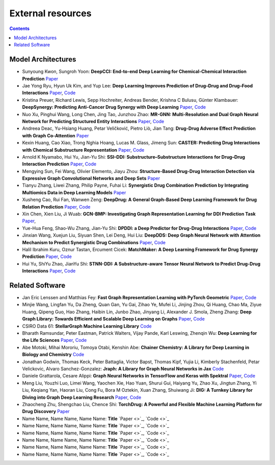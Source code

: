 External resources
==================

.. contents:: Contents
    :local:


Model Architectures
--------------------

* Sunyoung Kwon, Sungroh Yoon: **DeepCCI: End-to-end Deep Learning for Chemical-Chemical Interaction Prediction** `Paper <https://arxiv.org/abs/1704.08432>`_
* Jae Yong Ryu, Hyun Uk Kim, and Yup Lee: **Deep Learning Improves Prediction of Drug–Drug and Drug–Food Interactions** `Paper <https://www.pnas.org/content/115/18/E4304>`_, `Code <https://bitbucket.org/kaistsystemsbiology/deepddi>`_
* Kristina Preuer, Richard Lewis, Sepp Hochreiter, Andreas Bender, Krishna C Bulusu, Günter Klambauer: **DeepSynergy: Predicting Anti-Cancer Drug Synergy with Deep Learning** `Paper <https://academic.oup.com/bioinformatics/article/34/9/1538/4747884>`_, `Code <https://github.com/KristinaPreuer/DeepSynergy>`_
* Nuo Xu, Pinghui Wang, Long Chen, Jing Tao, Junzhou Zhao: **MR-GNN: Multi-Resolution and Dual Graph Neural Network for Predicting Structured Entity Interactions** `Paper  <https://arxiv.org/abs/1905.09558>`_, `Code <https://github.com/prometheusXN/MR-GNN>`_
* Andreea Deac, Yu-Hsiang Huang, Petar Veličković, Pietro Liò, Jian Tang: **Drug-Drug Adverse Effect Prediction with Graph Co-Attention** `Paper <https://arxiv.org/abs/1905.00534>`_
* Kexin Huang, Cao Xiao, Trong Nghia Hoang, Lucas M. Glass, Jimeng Sun: **CASTER: Predicting Drug Interactions with Chemical Substructure Representation** `Paper <https://arxiv.org/abs/1911.06446>`_, `Code <https://github.com/kexinhuang12345/CASTER>`_
* Arnold K Nyamabo, Hui Yu, Jian-Yu Shi: **SSI–DDI: Substructure–Substructure Interactions for Drug–Drug Interaction Prediction** `Paper <https://academic.oup.com/bib/article-abstract/22/6/bbab133/6265181>`_, `Code <https://github.com/kanz76/SSI-DDI>`_
* Mengying Sun, Fei Wang, Olivier Elemento, Jiayu Zhou: **Structure-Based Drug-Drug Interaction Detection via Expressive Graph Convolutional Networks and Deep Sets** `Paper <https://ojs.aaai.org/index.php/AAAI/article/view/7236>`_
* Tianyu Zhang, Liwei Zhang, Philip Payne, Fuhai Li: **Synergistic Drug Combination Prediction by Integrating Multiomics Data in Deep Learning Models** `Paper  <https://pubmed.ncbi.nlm.nih.gov/32926369/>`_
* Xusheng Cao, Rui Fan, Wanwen Zeng: **DeepDrug: A General Graph-Based Deep Learning Framework for Drug Relation Prediction** `Paper <https://www.biorxiv.org/content/10.1101/2020.11.09.375626v1>`_, `Code <https://github.com/wanwenzeng/deepdrug>`_
* Xin Chen, Xien Liu, Ji Wuab: **GCN-BMP: Investigating Graph Representation Learning for DDI Prediction Task** `Paper <https://www.sciencedirect.com/science/article/pii/S1046202320300608>`_,
* Yue-Hua Feng, Shao-Wu Zhang, Jian-Yu Shi: **DPDDI: a Deep Predictor for Drug-Drug Interactions** `Paper <https://bmcbioinformatics.biomedcentral.com/articles/10.1186/s12859-020-03724-x>`_, `Code <https://github.com/NWPU-903PR/DPDDI>`_
* Jinxian Wang, Xuejun Liu, Siyuan Shen, Lei Deng, Hui Liu: **DeepDDS: Deep Graph Neural Network with Attention Mechanism to Predict Synergistic Drug Combinations** `Paper <https://academic.oup.com/bib/advance-article-abstract/doi/10.1093/bib/bbab390/6375262?redirectedFrom=fulltext>`_, `Code <https://github.com/Sinwang404/DeepDDS/tree/master>`_
* Halil Ibrahim Kuru, Oznur Tastan, Ercument Cicek: **MatchMaker: A Deep Learning Framework for Drug Synergy Prediction** `Paper <https://pubmed.ncbi.nlm.nih.gov/34086576/>`_, `Code <https://github.com/tastanlab/matchmaker>`_
* Hui Yu, ShiYu Zhao, JianYu Shi: **STNN-DDI: A Substructure-aware Tensor Neural Network to Predict Drug-Drug Interactions** `Paper <https://arxiv.org/abs/2111.05708>`_, `Code <https://github.com/zsy-9/STNN-DDI>`_

Related Software
--------------------

* Jan Eric Lenssen and Matthias Fey: **Fast Graph Representation Learning with PyTorch Geometric** `Paper <https://arxiv.org/abs/1903.02428>`_, `Code <https://github.com/pyg-team/pytorch_geometric>`_
* Minjie Wang, Lingfan Yu, Da Zheng, Quan Gan, Yu Gai, Zihao Ye, Mufei Li, Jinjing Zhou, Qi Huang, Chao Ma, Ziyue Huang, Qipeng Guo, Hao Zhang, Haibin Lin, Junbo Zhao, Jinyang Li, Alexander J. Smola, Zheng Zhang: **Deep Graph Library: Towards Efficient and Scalable Deep Learning on Graphs** `Paper <https://openreview.net/forum?id=q9RwOO-Ci5_>`_, `Code <https://github.com/dmlc/dgl>`_
* CSIRO Data 61: **StellarGraph Machine Learning Library** `Code <https://github.com/stellargraph/stellargraph>`_
* Bharath Ramsundar, Peter Eastman, Patrick Walters, Vijay Pande, Karl Leswing, Zhenqin Wu: **Deep Learning for the Life Sciences** `Paper <https://www.oreilly.com/library/view/deep-learning-for/9781492039822/>`_, `Code <https://github.com/deepchem/deepchem>`_
* Abe Motoki, Mihai Mororiu, Tomoya Otabi, Kenshin Abe: **Chainer Chemistry: A Library for Deep Learning in Biology and Chemistry** `Code <https://github.com/chainer/chainer-chemistry>`_
* Jonathan Godwin, Thomas Keck, Peter Battaglia, Victor Bapst, Thomas Kipf, Yujia Li, Kimberly Stachenfeld, Petar Velickovic, Alvaro Sanchez-Gonzalez: **Jraph: A Library for Graph Neural Networks in Jax** `Code <http://github.com/deepmind/jraph>`_
* Daniele Grattarola, Cesare Alippi: **Graph Neural Networks in TensorFlow and Keras with Spektral** `Paper <https://arxiv.org/abs/2006.12138>`_, `Code <https://github.com/danielegrattarola/spektral>`_
* Meng Liu, Youzhi Luo, Limei Wang, Yaochen Xie, Hao Yuan, Shurui Gui, Haiyang Yu, Zhao Xu, Jingtun Zhang, Yi Liu, Keqiang Yan, Haoran Liu, Cong Fu, Bora M Oztekin, Xuan Zhang, Shuiwang Ji: **DIG: A Turnkey Library for Diving into Graph Deep Learning Research** `Paper <https://jmlr.org/papers/v22/21-0343.html>`_, `Code <https://github.com/divelab/DIG>`_
* Zhaocheng Zhu, Shengchao Liu, Chence Shi: **TorchDrug: A Powerful and Flexible Machine Learning Platform for Drug Discovery** `Paper <https://torchdrug.ai/>`_
* Name Name, Name Name, Name Name: **Title** `Paper <>`_, `Code <>`_
* Name Name, Name Name, Name Name: **Title** `Paper <>`_, `Code <>`_
* Name Name, Name Name, Name Name: **Title** `Paper <>`_, `Code <>`_
* Name Name, Name Name, Name Name: **Title** `Paper <>`_, `Code <>`_
* Name Name, Name Name, Name Name: **Title** `Paper <>`_, `Code <>`_
* Name Name, Name Name, Name Name: **Title** `Paper <>`_, `Code <>`_


